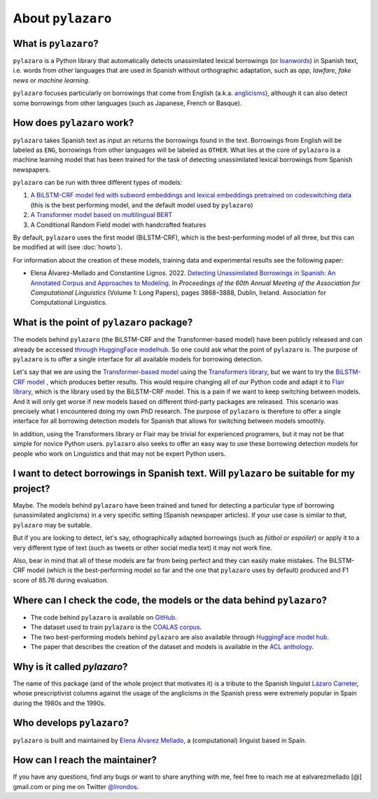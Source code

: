 About ``pylazaro``
======================

What is ``pylazaro``?
---------------------------
``pylazaro`` is a Python library that automatically detects unassimilated lexical borrowings (or `loanwords <https://en.wikipedia.org/wiki/Loanword>`_) in Spanish text, i.e. words from other languages that are used in Spanish without orthographic adaptation, such as `app`, `lawfare`, `fake news` or `machine learning`. 

``pylazaro`` focuses particularly on borrowings that come from English (a.k.a. `anglicisms <https://en.wikipedia.org/wiki/Anglicism>`_), although it can also detect some borrowings from other languages (such as Japanese, French or Basque). 

How does ``pylazaro`` work?
---------------------------------
``pylazaro`` takes Spanish text as input an returns the borrowings found in the text. Borrowings from English will be labeled as ``ENG``, borrowings from other languages will be labeled as ``OTHER``. What lies at the core of ``pylazaro`` is a machine learning model that has been trained for the task of detecting unassimilated lexical borrowings from Spanish newspapers. 

``pylazaro`` can be run with three different types of models: 

#. `A BiLSTM-CRF model fed with subword embeddings and lexical embeddings pretrained on codeswitching data <https://huggingface.co/lirondos/anglicisms-spanish-flair-cs>`_ (this is the best performing model, and the default model used by ``pylazaro``)
#. `A Transformer model based on multilingual BERT <https://huggingface.co/lirondos/anglicisms-spanish-mbert>`_
#. A Conditional Random Field model with handcrafted features

By default, ``pylazaro`` uses the first model (BiLSTM-CRF), which is the best-performing model of all three, but this can be modified at will (see :doc:`howto`).  

For information about the creation of these models, training data and experimental results see the following paper: 

* Elena Álvarez-Mellado and Constantine Lignos. 2022. `Detecting Unassimilated Borrowings in Spanish: An Annotated Corpus and Approaches to Modeling <https://aclanthology.org/2022.acl-long.268/>`_. In `Proceedings of the 60th Annual Meeting of the Association for Computational Linguistics` (Volume 1: Long Papers), pages 3868–3888, Dublin, Ireland. Association for Computational Linguistics.


What is the point of ``pylazaro`` package?
---------------------------------------------
The models behind ``pylazaro`` (the BiLSTM-CRF and the Transformer-based model) have been publicly released and can already be accessed `through HuggingFace modelhub <https://huggingface.co/models?other=arxiv:2203.16169>`_. So one could ask what the point of ``pylazaro`` is. The purpose of ``pylazaro`` is to offer a single interface for all available models for borrowing detection. 

Let's say that we are using the `Transformer-based model <https://huggingface.co/lirondos/anglicisms-spanish-mbert>`_ using the `Transformers library <https://github.com/huggingface/transformers/>`_, but we want to try the `BiLSTM-CRF model <https://huggingface.co/lirondos/anglicisms-spanish-flair-cs>`_ , which produces better results. This would require changing all of our Python code and adapt it to `Flair library <https://github.com/flairNLP/flair/>`_, which is the library used by the BiLSTM-CRF model. This is a pain if we want to keep switching between models. And it will only get worse if new models based on different third-party packages are released. This scenario was precisely what I encountered doing my own PhD research. The purpose of ``pylazaro`` is therefore to offer a single interface for all borrowing detection models for Spanish that allows for switching between models smoothly.

In addition, using the Transformers library or Flair may be trivial for experienced programers, but it may not be that simple for novice Python users. ``pylazaro`` also seeks to offer an easy way to use these borrowing detection models for people who work on Linguistics and that may not be expert Python users.

I want to detect borrowings in Spanish text. Will ``pylazaro`` be suitable for my project?
-----------------------------------------------------------------------------------------------
Maybe. The models behind ``pylazaro`` have been trained and tuned for detecting a particular type of borrowing (unassimilated anglicisms) in a very specific setting (Spanish newspaper articles). If your use case is similar to that,  ``pylazaro`` may be suitable. 

But if you are looking to detect, let's say, othographically adapted borrowings (such as `fútbol` or `espóiler`) or apply it to a very different type of text (such as tweets or other social media text) it may not work fine. 

Also, bear in mind that all of these models are far from being perfect and they can easily make mistakes. The BiLSTM-CRF model (which is the best-performing model so far and the one that ``pylazaro`` uses by default) produced and F1 score of 85.76 during evaluation.

Where can I check the code, the models or the data behind ``pylazaro``?
-----------------------------------------------------------------------------------------------
* The code behind ``pylazaro`` is available on `GitHub <https://github.com/lirondos/pylazaro>`_.
* The dataset used to train ``pylazaro`` is the `COALAS corpus <https://github.com/lirondos/coalas>`_.
* The two best-performing models behind ``pylazaro`` are also available through `HuggingFace model hub <https://huggingface.co/models?other=arxiv:2203.16169>`_.
* The paper that describes the creation of the dataset and models is available in the `ACL anthology <https://aclanthology.org/2022.acl-long.268/>`_.
 


Why is it called `pylazaro`?
---------------------------------
The name of this package (and of the whole project that motivates it) is a tribute to the Spanish linguist `Lázaro Carreter <https://en.wikipedia.org/wiki/Fernando_L%C3%A1zaro_Carreter>`_, whose prescriptivist columns against the usage of the anglicisms in the Spanish press were extremely popular in Spain during the 1980s and the 1990s.

Who develops ``pylazaro``?
---------------------------------
``pylazaro`` is built and maintained by `Elena Álvarez Mellado <https://lirondos.github.io/>`_, a (computational) linguist based in Spain.

How can I reach the maintainer?
---------------------------------
If you have any questions, find any bugs or want to share anything with me, feel free to reach me at ealvarezmellado [@] gmail.com or ping me on Twitter `@lirondos <https://twitter.com/lirondos>`_.

